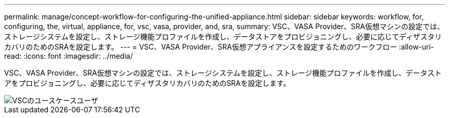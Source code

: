 ---
permalink: manage/concept-workflow-for-configuring-the-unified-appliance.html 
sidebar: sidebar 
keywords: workflow, for, configuring, the, virtual, appliance, for, vsc, vasa, provider, and, sra, 
summary: VSC、VASA Provider、SRA仮想マシンの設定では、ストレージシステムを設定し、ストレージ機能プロファイルを作成し、データストアをプロビジョニングし、必要に応じてディザスタリカバリのためのSRAを設定します。 
---
= VSC、VASA Provider、SRA仮想アプライアンスを設定するためのワークフロー
:allow-uri-read: 
:icons: font
:imagesdir: ../media/


[role="lead"]
VSC、VASA Provider、SRA仮想マシンの設定では、ストレージシステムを設定し、ストレージ機能プロファイルを作成し、データストアをプロビジョニングし、必要に応じてディザスタリカバリのためのSRAを設定します。

image::../media/use-case-vsc-users.gif[VSCのユースケースユーザ]
